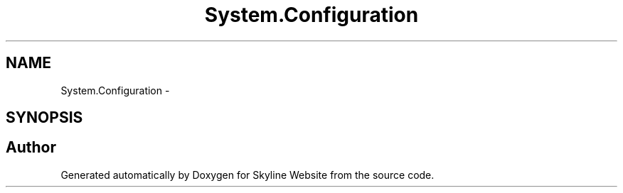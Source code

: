 .TH "System.Configuration" 3 "26 Nov 2006" "Version 1.0" "Skyline Website" \" -*- nroff -*-
.ad l
.nh
.SH NAME
System.Configuration \- 
.SH SYNOPSIS
.br
.PP
.SH "Author"
.PP 
Generated automatically by Doxygen for Skyline Website from the source code.
